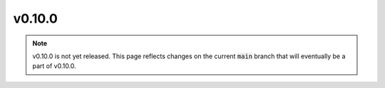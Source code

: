 v0.10.0
=======

.. note::

   v0.10.0 is not yet released. This page reflects changes on the current
   :code:`main` branch that will eventually be a part of v0.10.0.